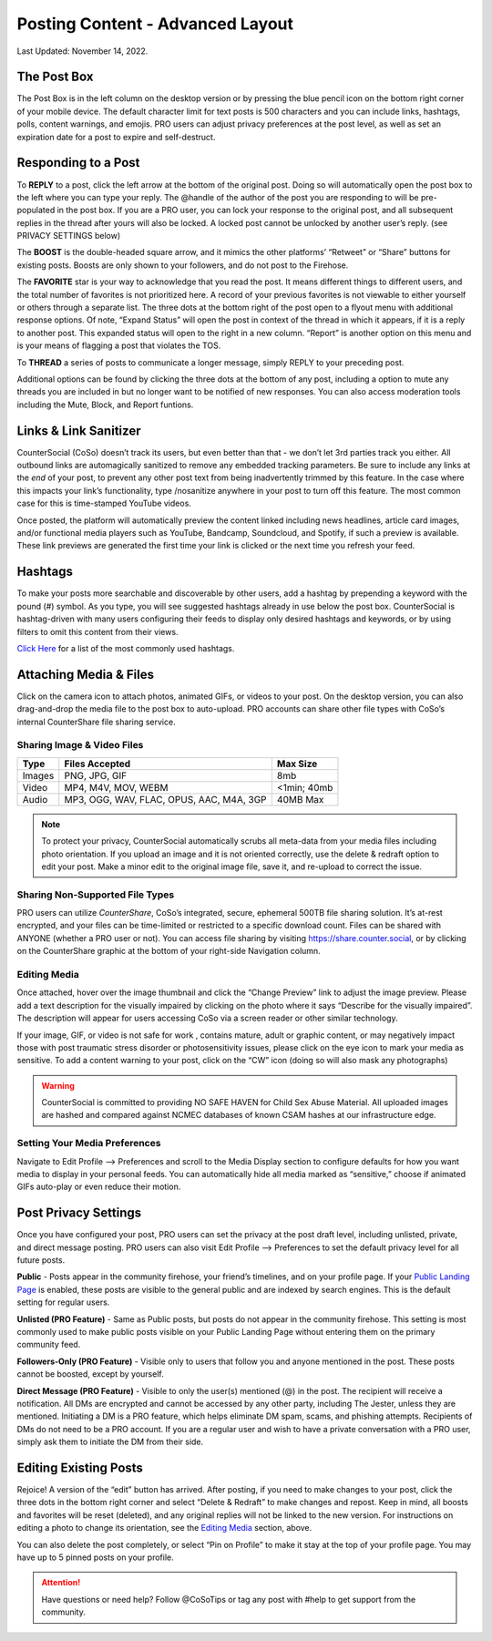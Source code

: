 Posting Content - Advanced Layout
=====

Last Updated: November 14, 2022. 

The Post Box
------------
.. image:: _images/img_postbox.jpg

The Post Box is in the left column on the desktop version or by pressing the blue pencil icon on the bottom right corner of your mobile device. The default character limit for text posts is 500 characters and you can include links, hashtags, polls, content warnings, and emojis. PRO users can adjust privacy preferences at the post level, as well as set an expiration date for a post to expire and self-destruct.

Responding to a Post
------------

.. image:: _images/img_interactingwithposts.jpg

To **REPLY** to a post, click the left arrow at the bottom of the original post. Doing so will automatically open the post box to the left where you can type your reply. The @handle of the author of the post you are responding to will be pre-populated in the post box. If you are a PRO user, you can lock your response to the original post, and all subsequent replies in the thread after yours will also be locked. A locked post cannot be unlocked by another user’s reply. (see PRIVACY SETTINGS below)

The **BOOST** is the double-headed square arrow, and it mimics the other platforms’ “Retweet” or “Share” buttons for existing posts. Boosts are only shown to your followers, and do not post to the Firehose.

The **FAVORITE** star is your way to acknowledge that you read the post. It means different things to different users, and the total number of favorites is not prioritized here. A record of your previous favorites is not viewable to either yourself or others through a separate list.
The three dots at the bottom right of the post open to a flyout menu with additional response options. Of note, “Expand Status” will open the post in context of the thread in which it appears, if it is a reply to another post. This expanded status will open to the right in a new column. “Report” is another option on this menu and is your means of flagging a post that violates the TOS. 

To **THREAD** a series of posts to communicate a longer message, simply REPLY to your preceding post.

Additional options can be found by clicking the three dots at the bottom of any post, including a option to mute any threads you are included in but no longer want to be notified of new responses. You can also access moderation tools including the Mute, Block, and Report funtions.  

.. image:: _images/img_morepostoptions.jpg

 
Links & Link Sanitizer
------------
CounterSocial (CoSo) doesn’t track its users, but even better than that - we don’t let 3rd parties track you either. All outbound links are automagically sanitized to remove any embedded tracking parameters. Be sure to include any links at the *end* of your post, to prevent any other post text from being inadvertently trimmed by this feature. In the case where this impacts your link’s functionality, type /nosanitize anywhere in your post to turn off this feature. The most common case for this is time-stamped YouTube videos.

Once posted, the platform will automatically preview the content linked including news headlines, article card images, and/or functional media players such as YouTube, Bandcamp, Soundcloud, and Spotify, if such a preview is available. These link previews are generated the first time your link is clicked or the next time you refresh your feed.



Hashtags
------------
To make your posts more searchable and discoverable by other users, add a hashtag by prepending a keyword with the pound (#) symbol. As you type, you will see suggested hashtags already in use below the post box. CounterSocial is hashtag-driven with many users configuring their feeds to display only desired hashtags and keywords, or by using filters to omit this content from their views.

`Click Here <https://cosoguide.readthedocs.io/en/latest/popular-hashtags.html>`_ for a list of the most commonly used hashtags.


Attaching Media & Files
------------
Click on the camera icon to attach photos, animated GIFs, or videos to your post. On the desktop version, you can also drag-and-drop the media file to the post box to auto-upload. PRO accounts can share other file types with  CoSo’s internal CounterShare file sharing service.

 
Sharing Image & Video Files
^^^^^^^^^^^^^

.. image:: _images/img_mediasizes.jpg

+---------+-------------------------------------------+---------------+
| Type    | Files Accepted                            | Max Size      |
+=========+===========================================+===============+
| Images  | PNG, JPG, GIF                             | 8mb           |
+---------+-------------------------------------------+---------------+
| Video   | MP4, M4V, MOV, WEBM                       | <1min; 40mb   |
+---------+-------------------------------------------+---------------+
| Audio   | MP3, OGG, WAV, FLAC, OPUS, AAC, M4A, 3GP  | 40MB Max      |
+---------+-------------------------------------------+---------------+

.. note:: To protect your privacy, CounterSocial automatically scrubs all meta-data from your media files including photo orientation. If you upload an image and it is not oriented correctly, use the delete & redraft option to edit your post. Make a minor edit to the original image file, save it, and re-upload to correct the issue.

Sharing Non-Supported File Types
^^^^^^^^^^^^^
.. image:: _images/img_countershare.jpg

PRO users can utilize *CounterShare*, CoSo’s integrated, secure, ephemeral 500TB file sharing solution. It’s at-rest encrypted, and your files can be time-limited or restricted to a specific download count. Files can be shared with ANYONE (whether a PRO user or not). You can access file sharing by visiting https://share.counter.social, or by clicking on the CounterShare graphic at the bottom of your right-side Navigation column.   


Editing Media
^^^^^^^^^^^^^
Once attached, hover over the image thumbnail and click the “Change Preview” link to adjust the image preview. Please add a text description for the visually impaired by clicking on the photo where it says “Describe for the visually impaired”. The description will appear for users accessing CoSo via a screen reader or other similar technology.

If your image, GIF, or video is not safe for work , contains mature, adult or graphic content, or may negatively impact those with post traumatic stress disorder or photosensitivity issues, please click on the eye icon to mark your media as sensitive. To add a content warning to your post, click on the “CW” icon (doing so will also mask any photographs) 


.. warning:: CounterSocial is committed to providing NO SAFE HAVEN for Child Sex Abuse Material. All uploaded images are hashed and compared against NCMEC databases of known CSAM hashes at our infrastructure edge. 


Setting Your Media Preferences
^^^^^^^^^^^^^
Navigate to Edit Profile –> Preferences and scroll to the Media Display section to configure defaults for how you want media to display in your personal feeds. You can automatically hide all media marked as “sensitive,” choose if animated GIFs auto-play or even reduce their motion.


.. image:: _images/img_mediasettings.jpg



Post Privacy Settings
------------
Once you have configured your post, PRO users can set the privacy at the post draft level, including unlisted, private, and direct message posting. PRO users can also visit Edit Profile –> Preferences to set the default privacy level for all future posts.

.. image:: _images/img_postprivacy.jpg

**Public** - Posts appear in the community firehose, your friend’s timelines, and on your profile page. If your `Public Landing Page <https://coso-userguide.readthedocs.io/en/latest/getting-started.html#public-landing-page-plp>`_  is enabled, these posts are visible to the general public and are indexed by search engines. This is the default setting for regular users. 

**Unlisted (PRO Feature)** - Same as Public posts, but posts do not appear in the community firehose. This setting is most commonly used to make public posts visible on your Public Landing Page without entering them on the primary community feed. 

**Followers-Only (PRO Feature)** - Visible only to users that follow you and anyone mentioned in the post. These posts cannot be boosted, except by yourself.

**Direct Message (PRO Feature)** - Visible to only the user(s) mentioned (@) in the post. The recipient will receive a notification. All DMs are encrypted and cannot be accessed by any other party, including The Jester, unless they are mentioned. Initiating a DM is a PRO feature, which helps eliminate DM spam, scams, and phishing attempts. Recipients of DMs do not need to be a PRO account. If you are a regular user and wish to have a private conversation with a PRO user, simply ask them to initiate the DM from their side.



Editing Existing Posts
------------
Rejoice! A version of the “edit” button has arrived. After posting, if you need to make changes to your post, click the three dots in the bottom right corner and select “Delete & Redraft” to make changes and repost. Keep in mind, all boosts and favorites will be reset (deleted), and any original replies will not be linked to the new version. For instructions on editing a photo to change its orientation, see the `Editing Media <https://coso-userguide.readthedocs.io/en/latest/posting-content.html#editing-media>`_ section, above.

.. image:: _images/img_personalpostoptions.jpg

You can also delete the post completely, or select “Pin on Profile” to make it stay at the top of your profile page. You may have up to 5 pinned posts on your profile.

.. attention:: Have questions or need help? Follow @CoSoTips or tag any post with #help to get support from the community. 
